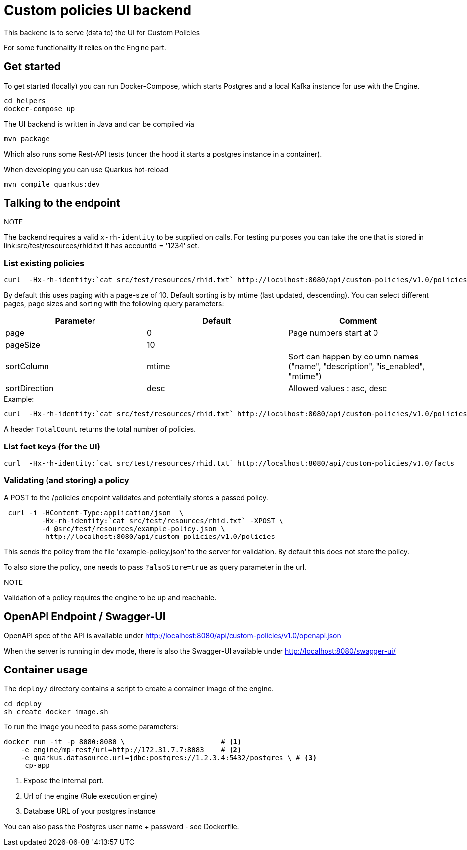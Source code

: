 = Custom policies UI backend

This backend is to serve (data to) the UI for Custom Policies

For some functionality it relies on the Engine part.

== Get started

To get started (locally) you can
run Docker-Compose, which starts Postgres and a local Kafka instance for use with the Engine.

[source,shell]
----
cd helpers
docker-compose up
----

The UI backend is written in Java and can be compiled via

[source,shell]
----
mvn package
----

Which also runs some Rest-API tests (under the hood it starts a postgres instance in a container).

When developing you can use Quarkus hot-reload

[source,shell]
----
mvn compile quarkus:dev
----

== Talking to the endpoint

.NOTE
The backend requires a valid `x-rh-identity` to be supplied on calls.
For testing purposes you can take the one that is stored in
link:src/test/resources/rhid.txt It has accountId = '1234' set.


=== List existing policies

[source,shell]
----
curl  -Hx-rh-identity:`cat src/test/resources/rhid.txt` http://localhost:8080/api/custom-policies/v1.0/policies
----

By default this uses paging with a page-size of 10.
Default sorting is by mtime (last updated, descending).
You can select different pages, page sizes and sorting with the following query parameters:

|===
|Parameter|Default|Comment

|page     | 0     | Page numbers start at 0
|pageSize | 10    |
|sortColumn | mtime | Sort can happen by column names ("name",
                                  "description",
                                  "is_enabled", "mtime")
|sortDirection|desc| Allowed values : asc, desc
|===

.Example:
[source,shell]
----
curl  -Hx-rh-identity:`cat src/test/resources/rhid.txt` http://localhost:8080/api/custom-policies/v1.0/policies?page=5
----

A header `TotalCount` returns the total number of policies.

=== List fact keys (for the UI)
[source,shell]
----
curl  -Hx-rh-identity:`cat src/test/resources/rhid.txt` http://localhost:8080/api/custom-policies/v1.0/facts
----

=== Validating (and storing) a policy

A POST to the /policies endpoint validates and potentially stores a passed policy.

[source,shell]
----
 curl -i -HContent-Type:application/json  \
         -Hx-rh-identity:`cat src/test/resources/rhid.txt` -XPOST \
         -d @src/test/resources/example-policy.json \
          http://localhost:8080/api/custom-policies/v1.0/policies
----

This sends the policy from the file 'example-policy.json' to the server for validation.
By default this does not store the policy.

To also store the policy, one needs to pass `?alsoStore=true` as query parameter in the url.

.NOTE
Validation of a policy requires the engine to be up and reachable.

== OpenAPI Endpoint / Swagger-UI

OpenAPI spec of the API is available under http://localhost:8080/api/custom-policies/v1.0/openapi.json

When the server is running in dev mode, there is also the Swagger-UI available under
http://localhost:8080/swagger-ui/

== Container usage

The `deploy/` directory contains a script to create a container image of the engine.

[source,shell]
----
cd deploy
sh create_docker_image.sh
----

To run the image you need to pass some parameters:

[source,shell]
----
docker run -it -p 8080:8080 \                       # <1>
    -e engine/mp-rest/url=http://172.31.7.7:8083    # <2>
    -e quarkus.datasource.url=jdbc:postgres://1.2.3.4:5432/postgres \ # <3>
     cp-app
----
<1> Expose the internal port.
<2> Url of the engine (Rule execution engine)
<3> Database URL of your postgres instance

You can also pass the Postgres user name + password - see Dockerfile.

